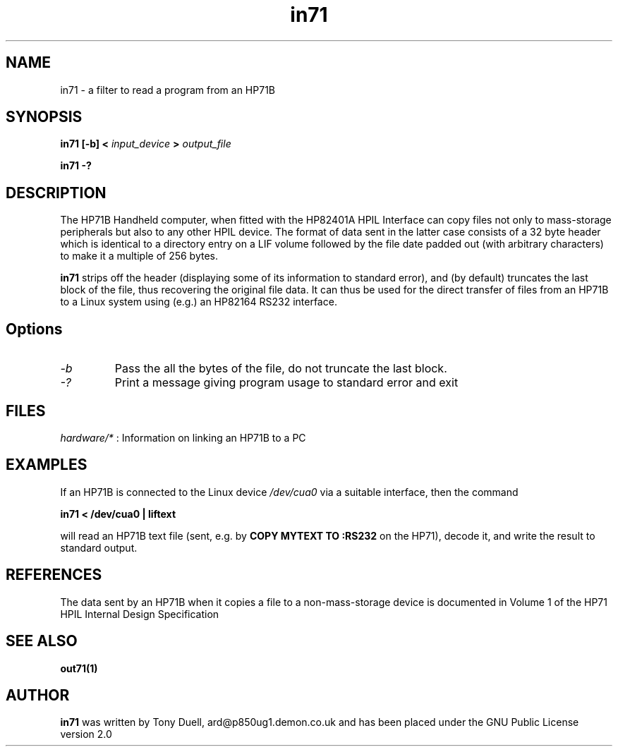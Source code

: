 .TH in71 1 13-April-2018 "LIF Utilities" "LIF Utilities"
.SH NAME
in71 \- a filter to read a program from an HP71B
.SH SYNOPSIS
.B in71 [\-b] <
.I input_device
.B >
.I output_file
.PP
.B in71 \-?
.SH DESCRIPTION
The HP71B Handheld computer, when fitted with the HP82401A HPIL Interface
can copy files not only to mass-storage peripherals but also to any other
HPIL device. The format of data sent in the latter case consists of a 32
byte header which is identical to a directory entry on a LIF volume
followed by the file date padded out (with arbitrary characters) to make
it a multiple of 256 bytes. 
.PP
.B in71
strips off the header (displaying some of its information to standard 
error), and (by default) truncates the last block of the file, thus 
recovering the original file data. It can thus be used for the direct 
transfer of files from an HP71B to a Linux system using (e.g.) an HP82164 
RS232 interface.
.SH Options
.TP
.I \-b
Pass the all the bytes of the file, do not truncate the last block.
.TP
.I \-?
Print a message giving program usage to standard error and exit
.SH FILES
.I hardware/*
: Information on linking an HP71B to a PC
.SH EXAMPLES
If an HP71B is connected to the Linux device
.I /dev/cua0 
via a suitable interface, then the command
.PP
.B in71 < /dev/cua0 | liftext
.PP
will read an HP71B text file (sent, e.g. by 
.B COPY MYTEXT TO :RS232
on the HP71), decode it, and write the result to standard output.
.SH REFERENCES
The data sent by an HP71B when it copies a file to a non-mass-storage device
is documented in Volume 1 of the HP71 HPIL Internal Design Specification
.SH SEE ALSO
.B out71(1)
.SH AUTHOR
.B in71
was written by Tony Duell, ard@p850ug1.demon.co.uk and has been placed 
under the GNU Public License version 2.0
